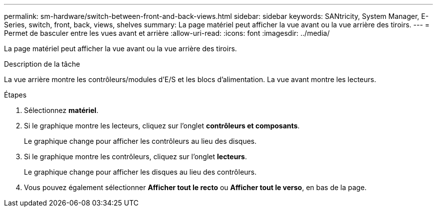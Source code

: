 ---
permalink: sm-hardware/switch-between-front-and-back-views.html 
sidebar: sidebar 
keywords: SANtricity, System Manager, E-Series, switch, front, back, views, shelves 
summary: La page matériel peut afficher la vue avant ou la vue arrière des tiroirs. 
---
= Permet de basculer entre les vues avant et arrière
:allow-uri-read: 
:icons: font
:imagesdir: ../media/


[role="lead"]
La page matériel peut afficher la vue avant ou la vue arrière des tiroirs.

.Description de la tâche
La vue arrière montre les contrôleurs/modules d'E/S et les blocs d'alimentation. La vue avant montre les lecteurs.

.Étapes
. Sélectionnez *matériel*.
. Si le graphique montre les lecteurs, cliquez sur l'onglet *contrôleurs et composants*.
+
Le graphique change pour afficher les contrôleurs au lieu des disques.

. Si le graphique montre les contrôleurs, cliquez sur l'onglet *lecteurs*.
+
Le graphique change pour afficher les disques au lieu des contrôleurs.

. Vous pouvez également sélectionner *Afficher tout le recto* ou *Afficher tout le verso*, en bas de la page.

